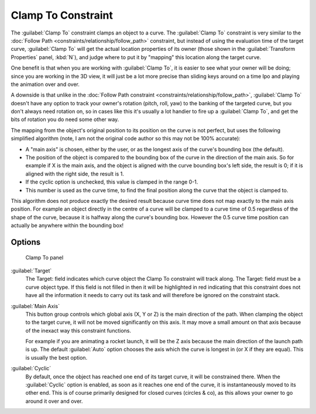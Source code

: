 
..    TODO/Review: {{review|im=examples}} .


Clamp To Constraint
===================

The :guilabel:`Clamp To` constraint clamps an object to a curve. The :guilabel:`Clamp To` constraint is very similar
to the :doc:`Follow Path <constraints/relationship/follow_path>` constraint,
but instead of using the evaluation time of the target curve, :guilabel:`Clamp To`
will get the actual location properties of its owner
(those shown in the :guilabel:`Transform Properties` panel, :kbd:`N`),
and judge where to put it by "mapping" this location along the target curve.

One benefit is that when you are working with :guilabel:`Clamp To`,
it is easier to see what your owner will be doing; since you are working in the 3D view, it
will just be a lot more precise than sliding keys around on a time Ipo and playing the
animation over and over.

A downside is that unlike in the :doc:`Follow Path constraint <constraints/relationship/follow_path>`,
:guilabel:`Clamp To` doesn't have any option to track your owner's rotation (pitch, roll, yaw)
to the banking of the targeted curve, but you don't always need rotation on,
so in cases like this it's usually a lot handier to fire up a :guilabel:`Clamp To`,
and get the bits of rotation you do need some other way.

The mapping from the object's original position to its position on the curve is not perfect,
but uses the following simplified algorithm (note,
I am not the original code author so this may not be 100% accurate):


- A "main axis" is chosen, either by the user, or as the longest axis of the curve's bounding box (the default).
- The position of the object is compared to the bounding box of the curve in the direction of the main axis.
  So for example if X is the main axis, and the object is aligned with the curve bounding box's left side,
  the result is 0; if it is aligned with the right side, the result is 1.
- If the cyclic option is unchecked, this value is clamped in the range 0-1.
- This number is used as the curve time, to find the final position along the curve that the object is clamped to.

This algorithm does not produce exactly the desired result because curve time does not map
exactly to the main axis position. For example an object directly in the centre of a curve
will be clamped to a curve time of 0.5 regardless of the shape of the curve,
because it is halfway along the curve's bounding box.
However the 0.5 curve time position can actually be anywhere within the bounding box!


Options
-------

.. figure:: /images/25-Manual-Constraints-Tracking-ClampTo.jpg
   :width: 306px
   :figwidth: 306px

   Clamp To panel


:guilabel:`Target`
   The Target: field indicates which curve object the Clamp To constraint will track along.
   The Target: field must be a curve object type. If this field is not filled in then it will be highlighted in red
   indicating that this constraint does not have all the information it needs to carry out its task and will
   therefore be ignored on the constraint stack.

:guilabel:`Main Axis`
   This button group controls which global axis (X, Y or Z) is the main direction of the path.
   When clamping the object to the target curve, it will not be moved significantly on this axis.
   It may move a small amount on that axis because of the inexact way this constraint functions.

   For example if you are animating a rocket launch,
   it will be the Z axis because the main direction of the launch path is up.
   The default :guilabel:`Auto` option chooses the axis which the curve is longest in (or X if they are equal).
   This is usually the best option.

:guilabel:`Cyclic`
   By default, once the object has reached one end of its target curve, it will be constrained there. When the :guilabel:`Cyclic` option is enabled, as soon as it reaches one end of the curve, it is instantaneously moved to its other end.
   This is of course primarily designed for closed curves (circles & co), as this allows your owner to go around it over and over.


